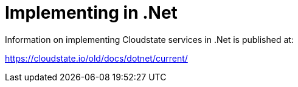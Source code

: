 = Implementing in .Net

Information on implementing Cloudstate services in .Net is published at:

https://cloudstate.io/old/docs/dotnet/current/
